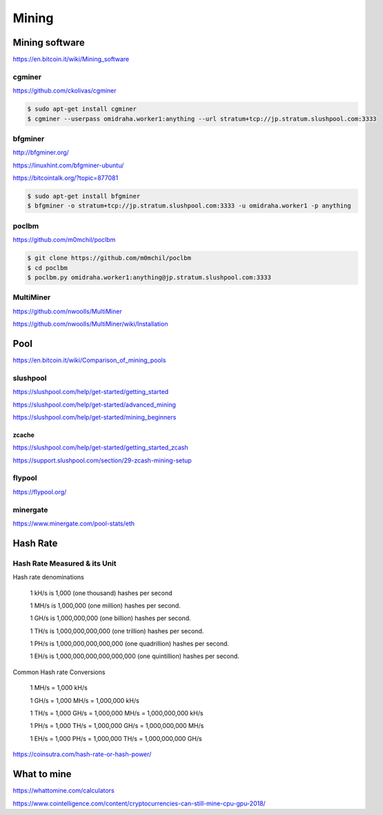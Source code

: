 Mining
======



Mining software
---------------


https://en.bitcoin.it/wiki/Mining_software

cgminer
+++++++

https://github.com/ckolivas/cgminer

.. code-block:: bash

    $ sudo apt-get install cgminer
    $ cgminer --userpass omidraha.worker1:anything --url stratum+tcp://jp.stratum.slushpool.com:3333


bfgminer
++++++++

http://bfgminer.org/

https://linuxhint.com/bfgminer-ubuntu/

https://bitcointalk.org/?topic=877081

.. code-block:: bash

    $ sudo apt-get install bfgminer
    $ bfgminer -o stratum+tcp://jp.stratum.slushpool.com:3333 -u omidraha.worker1 -p anything


poclbm
++++++


https://github.com/m0mchil/poclbm

.. code-block:: bash

    $ git clone https://github.com/m0mchil/poclbm
    $ cd poclbm
    $ poclbm.py omidraha.worker1:anything@jp.stratum.slushpool.com:3333


MultiMiner
++++++++++

https://github.com/nwoolls/MultiMiner

https://github.com/nwoolls/MultiMiner/wiki/Installation


Pool
----

https://en.bitcoin.it/wiki/Comparison_of_mining_pools

slushpool
+++++++++

https://slushpool.com/help/get-started/getting_started

https://slushpool.com/help/get-started/advanced_mining

https://slushpool.com/help/get-started/mining_beginners

zcache
******


https://slushpool.com/help/get-started/getting_started_zcash

https://support.slushpool.com/section/29-zcash-mining-setup


flypool
+++++++

https://flypool.org/

minergate
+++++++++

https://www.minergate.com/pool-stats/eth


Hash Rate
---------



Hash Rate Measured & its Unit
+++++++++++++++++++++++++++++


Hash rate denominations

    1 kH/s is 1,000 (one thousand) hashes per second

    1 MH/s is 1,000,000 (one million) hashes per second.

    1 GH/s is 1,000,000,000 (one billion) hashes per second.

    1 TH/s is 1,000,000,000,000 (one trillion) hashes per second.

    1 PH/s is 1,000,000,000,000,000 (one quadrillion) hashes per second.

    1 EH/s is 1,000,000,000,000,000,000 (one quintillion) hashes per second.

Common Hash rate Conversions


    1 MH/s = 1,000 kH/s

    1 GH/s = 1,000 MH/s = 1,000,000 kH/s

    1 TH/s = 1,000 GH/s = 1,000,000 MH/s = 1,000,000,000 kH/s

    1 PH/s = 1,000 TH/s = 1,000,000 GH/s = 1,000,000,000 MH/s

    1 EH/s = 1,000 PH/s = 1,000,000 TH/s = 1,000,000,000 GH/s

https://coinsutra.com/hash-rate-or-hash-power/


What to mine
------------

https://whattomine.com/calculators

https://www.cointelligence.com/content/cryptocurrencies-can-still-mine-cpu-gpu-2018/
